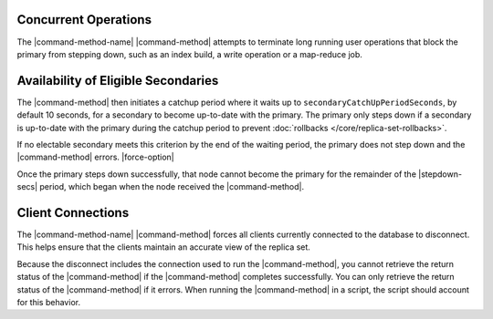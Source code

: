 .. versionadded:: 3.0

Concurrent Operations
~~~~~~~~~~~~~~~~~~~~~

The |command-method-name| |command-method| attempts to
terminate long running user operations that block the primary
from stepping down, such as an index build, a write operation or a
map-reduce job.

Availability of Eligible Secondaries
~~~~~~~~~~~~~~~~~~~~~~~~~~~~~~~~~~~~

The |command-method| then initiates a catchup period where it waits up to
``secondaryCatchUpPeriodSeconds``, by default 10 seconds, for a
secondary to become up-to-date with the primary. The primary only steps
down if a secondary is up-to-date with the primary during the
catchup period to prevent :doc:`rollbacks </core/replica-set-rollbacks>`.

If no electable secondary meets this criterion by the end of the waiting
period, the primary does not step down and the |command-method| errors.
|force-option|

Once the primary steps down successfully, that node cannot become the
primary for the remainder of the |stepdown-secs| period,
which began when the node received the |command-method|. 

Client Connections
~~~~~~~~~~~~~~~~~~

The |command-method-name| |command-method| forces all clients currently
connected to the database to disconnect. This helps ensure that the
clients maintain an accurate view of the replica set.

Because the disconnect includes the connection used to run the
|command-method|, you cannot retrieve the return status of the
|command-method| if the |command-method| completes successfully. You can
only retrieve the return status of the |command-method| if it errors.
When running the |command-method| in a script, the script should account
for this behavior.
